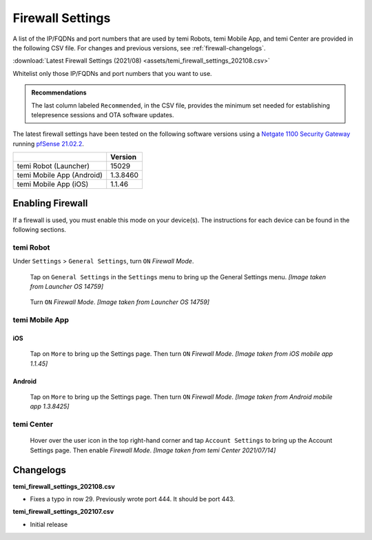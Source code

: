 .. https://hapirobo.sharepoint.com/:x:/r/sites/hapi-robo/_layouts/15/doc2.aspx?sourcedoc=%7B9F4CB8A6-E544-410E-B1EF-AB44A5743DFB%7D&file=temi_firewall_settings.xlsx&action=default&mobileredirect=true&cid=eab50f22-0111-4f91-aefb-967ccfbe6f33

.. _firewall-settings:

*****************
Firewall Settings
*****************

A list of the IP/FQDNs and port numbers that are used by temi Robots, temi Mobile App, and temi Center are provided in the following CSV file. For changes and previous versions, see :ref:`firewall-changelogs`.

:download:`Latest Firewall Settings (2021/08) <assets/temi_firewall_settings_202108.csv>`

Whitelist only those IP/FQDNs and port numbers that you want to use. 

.. admonition:: Recommendations

  The last column labeled ``Recommended``, in the CSV file, provides the minimum set needed for establishing telepresence sessions and OTA software updates.

The latest firewall settings have been tested on the following software versions using a `Netgate 1100 Security Gateway <https://docs.netgate.com/pfsense/en/latest/solutions/sg-1100/>`_ running `pfSense 21.02.2 <https://www.pfsense.org/>`_.

+---------------------------+------------+
|                           | Version    |
+===========================+============+
| temi Robot (Launcher)     | 15029      |
+---------------------------+------------+
| temi Mobile App (Android) | 1.3.8460   |
+---------------------------+------------+
| temi Mobile App (iOS)     | 1.1.46     |
+---------------------------+------------+


Enabling Firewall
=================

If a firewall is used, you must enable this mode on your device(s). The instructions for each device can be found in the following sections.


temi Robot
----------
Under ``Settings`` > ``General Settings``, turn ``ON`` `Firewall Mode`.

.. figure:: assets/images/firewall/robot-settings.png 
  :alt: Settings

  Tap on ``General Settings`` in the ``Settings`` menu to bring up the General Settings menu. `[Image taken from Launcher OS 14759]`

.. figure:: assets/images/firewall/robot-settings-general-settings.png 
  :alt: General Settings

  Turn ``ON`` `Firewall Mode`. `[Image taken from Launcher OS 14759]`


temi Mobile App
---------------

iOS
^^^
.. figure:: assets/images/firewall/ios-settings.png 
  :width: 320px
  :alt: Settings

  Tap on ``More`` to bring up the Settings page. Then turn ``ON`` `Firewall Mode`. `[Image taken from iOS mobile app 1.1.45]`

Android
^^^^^^^
.. figure:: assets/images/firewall/android-settings.jpg 
  :width: 320px
  :alt: Settings

  Tap on ``More`` to bring up the Settings page. Then turn ``ON`` `Firewall Mode`. `[Image taken from Android mobile app 1.3.8425]`


temi Center
-----------
.. figure:: assets/images/firewall/center-settings.png 
  :alt: Settings

  Hover over the user icon in the top right-hand corner and tap ``Account Settings`` to bring up the Account Settings page. Then enable `Firewall Mode`. `[Image taken from temi Center 2021/07/14]`


.. _firewall-changelogs:

Changelogs
==========
**temi_firewall_settings_202108.csv**

- Fixes a typo in row 29. Previously wrote port 444. It should be port 443.

**temi_firewall_settings_202107.csv**

- Initial release
